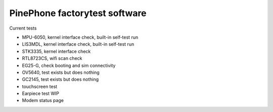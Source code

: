 PinePhone factorytest software
==============================

Current tests

* MPU-6050, kernel interface check, built-in self-test run
* LIS3MDL, kernel interface check, built-in self-test run
* STK3335, kernel interface check
* RTL8723CS, wifi scan check
* EG25-G, check booting and sim connectivity
* OV5640, test exists but does nothing
* GC2145, test exists but does nothing
* touchscreen test
* Earpiece test WIP
* Modem status page